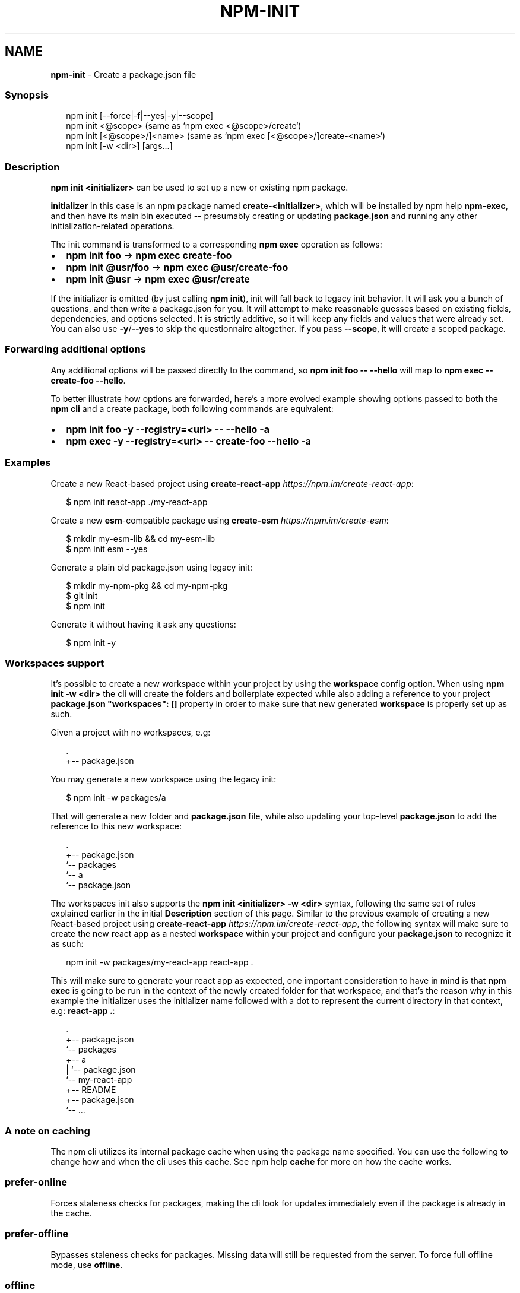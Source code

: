 .TH "NPM\-INIT" "1" "April 2021" "" ""
.SH "NAME"
\fBnpm-init\fR \- Create a package\.json file
.SS Synopsis
.P
.RS 2
.nf
npm init [\-\-force|\-f|\-\-yes|\-y|\-\-scope]
npm init <@scope> (same as `npm exec <@scope>/create`)
npm init [<@scope>/]<name> (same as `npm exec [<@scope>/]create\-<name>`)
npm init [\-w <dir>] [args\.\.\.]
.fi
.RE
.SS Description
.P
\fBnpm init <initializer>\fP can be used to set up a new or existing npm
package\.
.P
\fBinitializer\fP in this case is an npm package named \fBcreate\-<initializer>\fP,
which will be installed by npm help \fBnpm\-exec\fP, and then have its
main bin executed \-\- presumably creating or updating \fBpackage\.json\fP and
running any other initialization\-related operations\.
.P
The init command is transformed to a corresponding \fBnpm exec\fP operation as
follows:
.RS 0
.IP \(bu 2
\fBnpm init foo\fP \-> \fBnpm exec create\-foo\fP
.IP \(bu 2
\fBnpm init @usr/foo\fP \-> \fBnpm exec @usr/create\-foo\fP
.IP \(bu 2
\fBnpm init @usr\fP \-> \fBnpm exec @usr/create\fP

.RE
.P
If the initializer is omitted (by just calling \fBnpm init\fP), init will fall
back to legacy init behavior\. It will ask you a bunch of questions, and
then write a package\.json for you\. It will attempt to make reasonable
guesses based on existing fields, dependencies, and options selected\. It is
strictly additive, so it will keep any fields and values that were already
set\. You can also use \fB\-y\fP/\fB\-\-yes\fP to skip the questionnaire altogether\. If
you pass \fB\-\-scope\fP, it will create a scoped package\.
.SS Forwarding additional options
.P
Any additional options will be passed directly to the command, so \fBnpm init
foo \-\- \-\-hello\fP will map to \fBnpm exec \-\- create\-foo \-\-hello\fP\|\.
.P
To better illustrate how options are forwarded, here's a more evolved
example showing options passed to both the \fBnpm cli\fR and a create package,
both following commands are equivalent:
.RS 0
.IP \(bu 2
\fBnpm init foo \-y \-\-registry=<url> \-\- \-\-hello \-a\fP
.IP \(bu 2
\fBnpm exec \-y \-\-registry=<url> \-\- create\-foo \-\-hello \-a\fP

.RE
.SS Examples
.P
Create a new React\-based project using
\fBcreate\-react\-app\fP \fIhttps://npm\.im/create\-react\-app\fR:
.P
.RS 2
.nf
$ npm init react\-app \./my\-react\-app
.fi
.RE
.P
Create a new \fBesm\fP\-compatible package using
\fBcreate\-esm\fP \fIhttps://npm\.im/create\-esm\fR:
.P
.RS 2
.nf
$ mkdir my\-esm\-lib && cd my\-esm\-lib
$ npm init esm \-\-yes
.fi
.RE
.P
Generate a plain old package\.json using legacy init:
.P
.RS 2
.nf
$ mkdir my\-npm\-pkg && cd my\-npm\-pkg
$ git init
$ npm init
.fi
.RE
.P
Generate it without having it ask any questions:
.P
.RS 2
.nf
$ npm init \-y
.fi
.RE
.SS Workspaces support
.P
It's possible to create a new workspace within your project by using the
\fBworkspace\fP config option\. When using \fBnpm init \-w <dir>\fP the cli will
create the folders and boilerplate expected while also adding a reference
to your project \fBpackage\.json\fP \fB"workspaces": []\fP property in order to make
sure that new generated \fBworkspace\fR is properly set up as such\.
.P
Given a project with no workspaces, e\.g:
.P
.RS 2
.nf
\|\.
+\-\- package\.json
.fi
.RE
.P
You may generate a new workspace using the legacy init:
.P
.RS 2
.nf
$ npm init \-w packages/a
.fi
.RE
.P
That will generate a new folder and \fBpackage\.json\fP file, while also updating
your top\-level \fBpackage\.json\fP to add the reference to this new workspace:
.P
.RS 2
.nf
\|\.
+\-\- package\.json
`\-\- packages
   `\-\- a
       `\-\- package\.json
.fi
.RE
.P
The workspaces init also supports the \fBnpm init <initializer> \-w <dir>\fP
syntax, following the same set of rules explained earlier in the initial
\fBDescription\fR section of this page\. Similar to the previous example of
creating a new React\-based project using
\fBcreate\-react\-app\fP \fIhttps://npm\.im/create\-react\-app\fR, the following syntax
will make sure to create the new react app as a nested \fBworkspace\fR within your
project and configure your \fBpackage\.json\fP to recognize it as such:
.P
.RS 2
.nf
npm init \-w packages/my\-react\-app react\-app \.
.fi
.RE
.P
This will make sure to generate your react app as expected, one important
consideration to have in mind is that \fBnpm exec\fP is going to be run in the
context of the newly created folder for that workspace, and that's the reason
why in this example the initializer uses the initializer name followed with a
dot to represent the current directory in that context, e\.g: \fBreact\-app \.\fP:
.P
.RS 2
.nf
\|\.
+\-\- package\.json
`\-\- packages
   +\-\- a
   |   `\-\- package\.json
   `\-\- my\-react\-app
       +\-\- README
       +\-\- package\.json
       `\-\- \.\.\.
.fi
.RE
.SS A note on caching
.P
The npm cli utilizes its internal package cache when using the package
name specified\.  You can use the following to change how and when the
cli uses this cache\. See npm help \fBcache\fP for more on
how the cache works\.
.SS prefer\-online
.P
Forces staleness checks for packages, making the cli look for updates
immediately even if the package is already in the cache\.
.SS prefer\-offline
.P
Bypasses staleness checks for packages\.  Missing data will still be
requested from the server\. To force full offline mode, use \fBoffline\fP\|\.
.SS offline
.P
Forces full offline mode\. Any packages not locally cached will result in
an error\.
.SS workspace
.RS 0
.IP \(bu 2
Alias: \fB\-w\fP
.IP \(bu 2
Type: Array
.IP \(bu 2
Default: \fB[]\fP

.RE
.P
Enable running \fBnpm init\fP in the context of workspaces, creating any missing
folders, generating files and adding/updating the \fB"workspaces"\fP property of
the project \fBpackage\.json\fP\|\.
.P
the provided names or paths provided\.
.P
Valid values for the \fBworkspace\fP config are either:
.RS 0
.IP \(bu 2
Workspace names
.IP \(bu 2
Path to a workspace directory
.IP \(bu 2
Path to a parent workspace directory (will result to selecting all of the
children workspaces)

.RE
.SS workspaces
.RS 0
.IP \(bu 2
Alias: \fB\-ws\fP
.IP \(bu 2
Type: Boolean
.IP \(bu 2
Default: \fBfalse\fP

.RE
.P
Run \fBnpm init\fP in the context of all configured workspaces for the
current project\.
.SS See Also
.RS 0
.IP \(bu 2
init\-package\-json module \fIhttp://npm\.im/init\-package\-json\fR
.IP \(bu 2
npm help package\.json
.IP \(bu 2
npm help version
.IP \(bu 2
npm help scope
.IP \(bu 2
npm help exec
.IP \(bu 2
npm help workspaces

.RE
